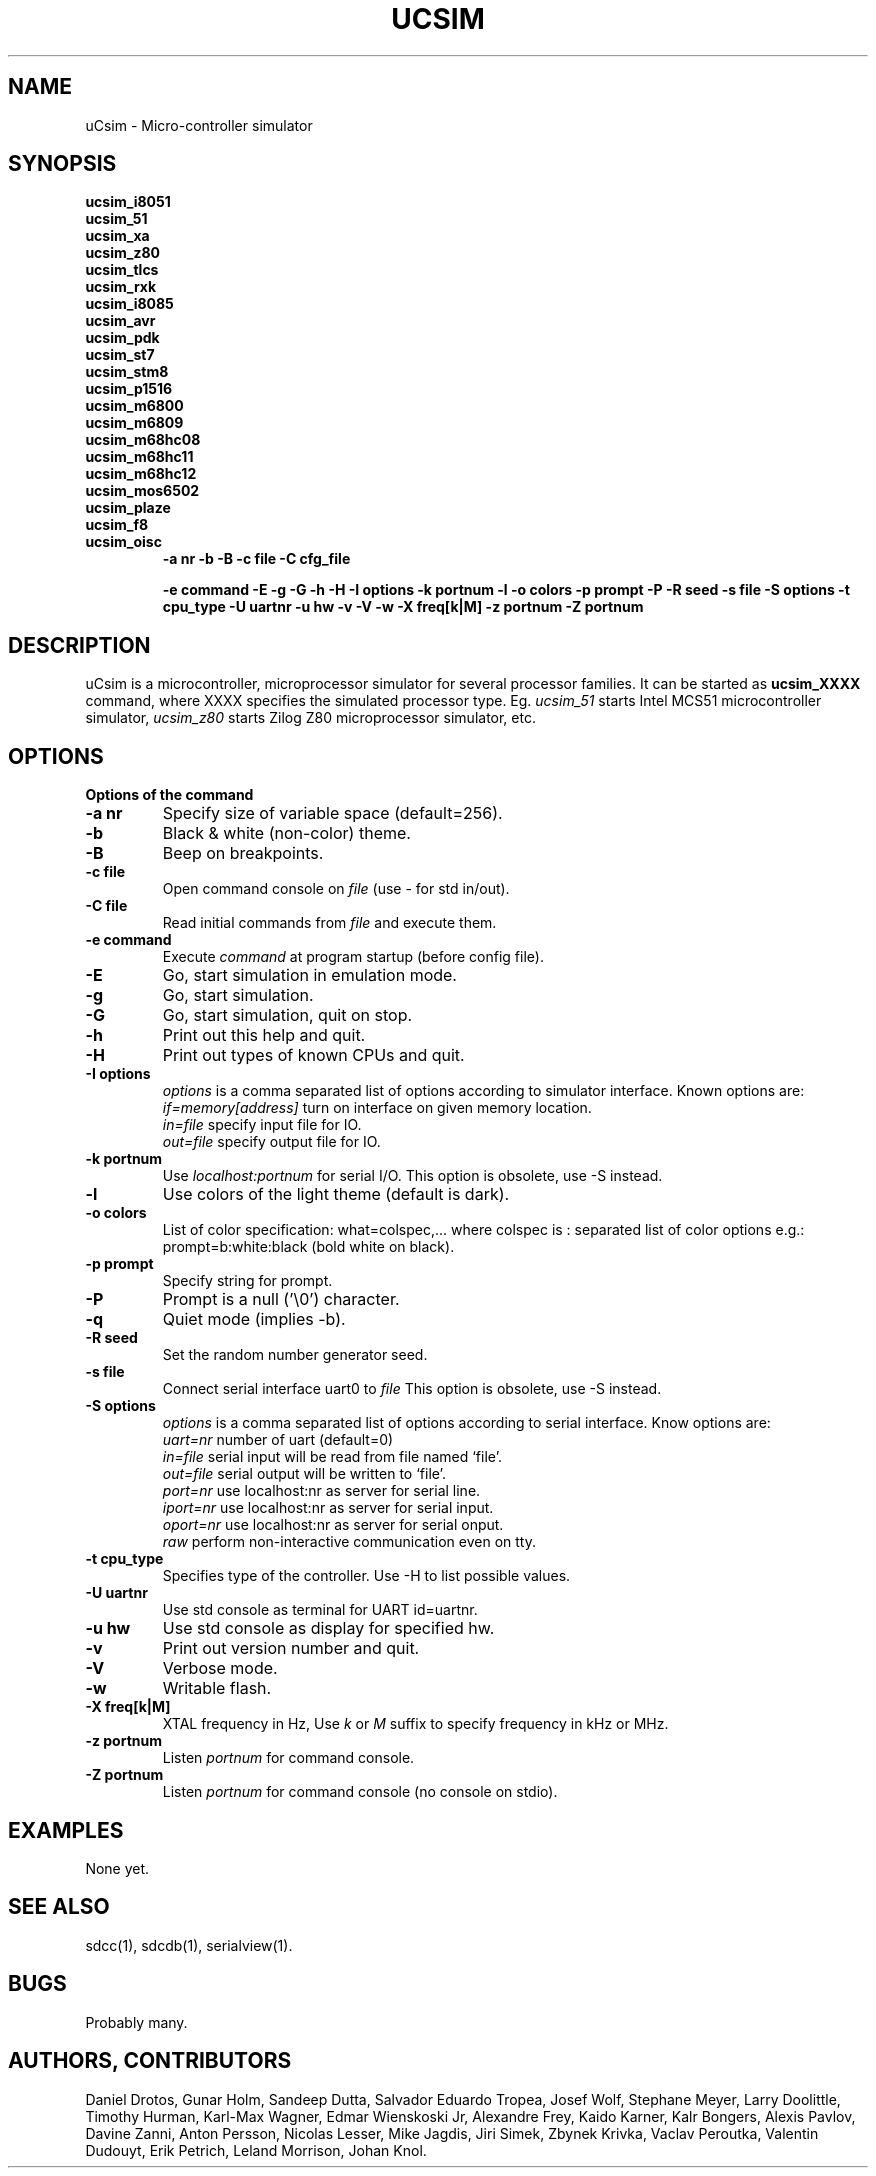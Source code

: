 .TH UCSIM 1

.SH NAME
uCsim \- Micro\-controller simulator

.SH SYNOPSIS
.B ucsim_i8051
.br
.B ucsim_51
.br
.B ucsim_xa
.br
.B ucsim_z80
.br
.B ucsim_tlcs
.br
.B ucsim_rxk
.br
.B ucsim_i8085
.br
.B ucsim_avr
.br
.B ucsim_pdk
.br
.B ucsim_st7
.br
.B ucsim_stm8
.br
.B ucsim_p1516
.br
.B ucsim_m6800
.br
.B ucsim_m6809
.br
.B ucsim_m68hc08
.br
.B ucsim_m68hc11
.br
.B ucsim_m68hc12
.br
.B ucsim_mos6502
.br
.B ucsim_plaze
.br
.B ucsim_f8
.br
.B ucsim_oisc
.br
.RS
.B \-a nr
.B \-b
.B \-B
.B \-c file
.B \-C cfg_file

.B \-e command
.B \-E
.B \-g
.B \-G
.B \-h
.B \-H
.B \-I options
.B \-k portnum
.B \-l
.B \-o colors
.B \-p prompt
.B \-P
.B \-R seed
.B \-s file
.B \-S options
.B \-t cpu_type
.B \-U uartnr
.B \-u hw
.B \-v
.B \-V
.B \-w
.B \-X freq[k|M]
.B \-z portnum
.B \-Z portnum
.RE

.SH DESCRIPTION
uCsim is a microcontroller, microprocessor simulator for several
processor families. It can be started as
.B ucsim_XXXX
command, where XXXX specifies the simulated processor type. Eg.
.I ucsim_51
starts Intel MCS51 microcontroller simulator,
.I ucsim_z80
starts Zilog Z80 microprocessor simulator, etc.

.SH OPTIONS

.B Options of the command

.TP
.B \-a nr
Specify size of variable space (default=256).

.TP
.B \-b
Black & white (non-color) theme.

.TP
.B \-B
Beep on breakpoints.

.TP
.B \-c file
Open command console on
.I file
(use \- for std in/out).

.TP
.B \-C file
Read initial commands from
.I file
and execute them.


.TP
.B \-e command
Execute
.I command
at program startup (before config file).

.TP
.B \-E
Go, start simulation in emulation mode.

.TP
.B \-g
Go, start simulation.

.TP
.B \-G
Go, start simulation, quit on stop.

.TP
.B \-h
Print out this help and quit.

.TP
.B \-H
Print out types of known CPUs and quit.

.TP
.B \-I options
.I options
is a comma separated list of options according to simulator
interface. Known options are:
.br
.I if=memory[address]
turn on interface on given memory location.
.br
.I in=file
specify input file for IO.
.br
.I out=file
specify output file for IO.
.PP

.TP
.B \-k portnum
Use
.I localhost:portnum
for serial I/O. This option is obsolete, use \-S instead.

.TP
.B \-l
Use colors of the light theme (default is dark).
.PP

.TP
.B \-o colors
List of color specification: what=colspec,... where colspec is :
separated list of color options e.g.: prompt=b:white:black (bold white
on black).

.TP
.B \-p prompt
Specify string for prompt.

.TP
.B \-P
Prompt is a null ('\\0') character.
.PP

.TP
.B \-q
Quiet mode (implies -b).

.TP
.B \-R seed
Set the random number generator seed.

.TP
.B \-s file
Connect serial interface uart0 to
.I file
This option is obsolete, use \-S instead.

.TP
.B \-S options
.I options
is a comma separated list of options according to serial interface. Know options are:
.br
.I uart=nr
number of uart (default=0)
.br
.I in=file
serial input will be read from file named `file'.
.br
.I out=file
serial output will be written to `file'.
.br
.I port=nr
use localhost:nr as server for serial line.
.br
.I iport=nr
use localhost:nr as server for serial input.
.br
.I oport=nr
use localhost:nr as server for serial onput.
.br
.I raw
perform non-interactive communication even on tty.

.TP
.B \-t cpu_type
Specifies type of the controller. Use \-H to list possible values.

.TP
.B \-U uartnr
Use std console as terminal for UART id=uartnr.

.TP
.B \-u hw
Use std console as display for specified hw.

.TP
.B \-v
Print out version number and quit.

.TP
.B \-V
Verbose mode.

.TP
.B \-w
Writable flash.

.TP
.B \-X freq[k|M]
XTAL frequency in Hz, Use
.I k
or
.I M
suffix to specify frequency in kHz or MHz.

.TP
.B \-z portnum
Listen
.I portnum
for command console.

.TP
.B \-Z portnum
Listen
.I portnum
for command console (no console on stdio).



.SH EXAMPLES
None yet.

.SH "SEE ALSO"
sdcc(1), sdcdb(1), serialview(1).

.SH BUGS
Probably many.

.SH AUTHORS, CONTRIBUTORS
Daniel Drotos,
Gunar Holm,
Sandeep Dutta,
Salvador Eduardo Tropea,
Josef Wolf,
Stephane Meyer,
Larry Doolittle,
Timothy Hurman,
Karl-Max Wagner,
Edmar Wienskoski Jr,
Alexandre Frey,
Kaido Karner,
Kalr Bongers,
Alexis Pavlov,
Davine Zanni,
Anton Persson,
Nicolas Lesser,
Mike Jagdis,
Jiri Simek,
Zbynek Krivka,
Vaclav Peroutka,
Valentin Dudouyt,
Erik Petrich,
Leland Morrison,
Johan Knol.
